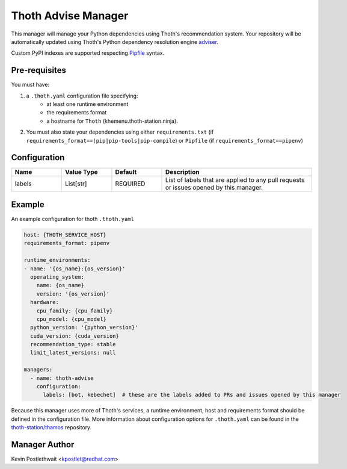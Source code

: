 Thoth Advise Manager
====================

This manager will manage your Python dependencies using Thoth's recommendation
system. Your repository will be automatically updated using Thoth's Python
dependency resolution engine `adviser
<https://github.com/thoth-station/adviser>`_.

Custom PyPI indexes are supported respecting `Pipfile
<https://pipenv.readthedocs.io/en/latest/advanced/#specifying-package-indexes>`__
syntax.

Pre-requisites
--------------

You must have:

#. a ``.thoth.yaml`` configuration file specifying:
       * at least one runtime environment
       * the requirements format
       * a hostname for ``Thoth`` (khemenu.thoth-station.ninja).

#. You must also state your dependencies using either ``requirements.txt`` (if
   ``requirements_format==(pip|pip-tools|pip-compile``) or ``Pipfile`` (if
   ``requirements_format==pipenv``)

Configuration
-------------

.. list-table::
    :align: left
    :header-rows: 1
    :widths: 20 20 20 60

    * - Name
      - Value Type
      - Default
      - Description
    * - labels
      - List[str]
      - REQUIRED
      - List of labels that are applied to any pull requests or issues opened
        by this manager.

Example
-------

An example configuration for thoth ``.thoth.yaml``

.. code-block:: yaml

  host: {THOTH_SERVICE_HOST}
  requirements_format: pipenv

  runtime_environments:
  - name: '{os_name}:{os_version}'
    operating_system:
      name: {os_name}
      version: '{os_version}'
    hardware:
      cpu_family: {cpu_family}
      cpu_model: {cpu_model}
    python_version: '{python_version}'
    cuda_version: {cuda_version}
    recommendation_type: stable
    limit_latest_versions: null

  managers:
    - name: thoth-advise
      configuration:
        labels: [bot, kebechet]  # these are the labels added to PRs and issues opened by this manager


Because this manager uses more of Thoth's services, a runtime environment, host
and requirements format should be defined in the configuration file. More
information about configuration options for ``.thoth.yaml`` can be found in the
`thoth-station/thamos <https://github.com/thoth-station/thamos>`__ repository.

Manager Author
--------------

Kevin Postlethwait <kpostlet@redhat.com>
